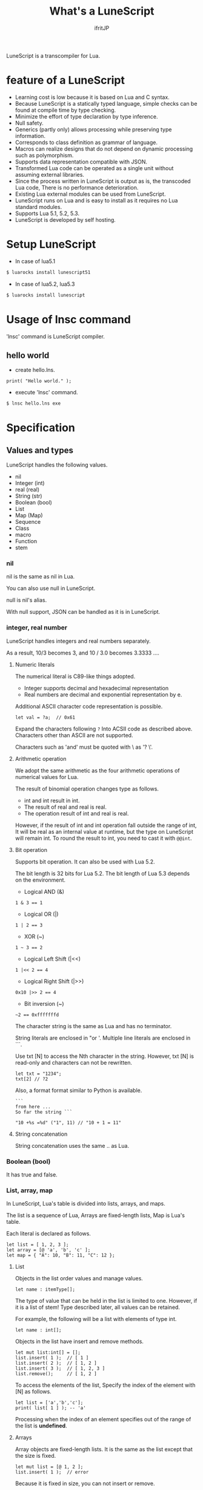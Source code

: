# -*- coding:utf-8 -*-
#+AUTHOR: ifritJP
#+STARTUP: nofold
#+OPTIONS: ^:{}

#+TITLE: What's a LuneScript

LuneScript is a transcompiler for Lua.

* feature of a LuneScript

- Learning cost is low because it is based on Lua and C syntax.
- Because LuneScript is a statically typed language, simple checks can be found at compile time by type checking.
- Minimize the effort of type declaration by type inference.
- Null safety.
- Generics (partly only) allows processing while preserving type information.
- Corresponds to class definition as grammar of language.
- Macros can realize designs that do not depend on dynamic processing such as polymorphism.
- Supports data representation compatible with JSON.
- Transformed Lua code can be operated as a single unit without assuming external libraries.
- Since the process written in LuneScript is output as is, the transcoded Lua code,
  There is no performance deterioration.
- Existing Lua external modules can be used from LuneScript.
- LuneScript runs on Lua and is easy to install as it requires no Lua standard modules.
- Supports Lua 5.1, 5.2, 5.3.
- LuneScript is developed by self hosting.

* Setup LuneScript

- In case of lua5.1
  
#+BEGIN_SRC sh
$ luarocks install lunescript51
#+END_SRC  

- In case of lua5.2, lua5.3
  
#+BEGIN_SRC sh
$ luarocks install lunescript
#+END_SRC  
  
* Usage of lnsc command

'lnsc' command is LuneScript compiler.

** hello world

- create hello.lns.
   
#+NAME: hello.lns
#+BEGIN_SRC lns
print( "Hello world." );
#+END_SRC

- execute 'lnsc' command.
  
#+BEGIN_SRC sh
$ lnsc hello.lns exe
#+END_SRC

  

* Specification

** Values and types

LuneScript handles the following values.

- nil
- Integer (int)
- real (real)
- String (str)
- Boolean (bool)
- List
- Map (Map)
- Sequence
- Class
- macro
- Function
- stem

*** nil

nil is the same as nil in Lua.

You can also use null in LuneScript.

null is nil's alias.

With null support, JSON can be handled as it is in LuneScript.

*** integer, real number

LuneScript handles integers and real numbers separately.

As a result, 10/3 becomes 3, and 10 / 3.0 becomes 3.3333 ....

**** Numeric literals

The numerical literal is C89-like things adopted.

- Integer supports decimal and hexadecimal representation
- Real numbers are decimal and exponential representation by e.

Additional ASCII character code representation is possible.

#+BEGIN_SRC lns
let val = ?a;  // 0x61
#+END_SRC

Expand the characters following ~?~ Into ACSII code as described above.
Characters other than ASCII are not supported.

Characters such as 'and' must be quoted with \ as '? \'.

**** Arithmetic operation

We adopt the same arithmetic as the four arithmetic operations of numerical values for Lua.

The result of binomial operation changes type as follows.

- int and int result in int.
- The result of real and real is real.
- The operation result of int and real is real.
  
However, if the result of int and int operation fall outside the range of int,
It will be real as an internal value at runtime, but the type on LuneScript will remain int.
To round the result to int, you need to cast it with ~@@int~.

**** Bit operation

Supports bit operation.
It can also be used with Lua 5.2.

The bit length is 32 bits for Lua 5.2.
The bit length of Lua 5.3 depends on the environment.

- Logical AND (&)

#+BEGIN_SRC lns
1 & 3 == 1
#+END_SRC

- Logical OR  (|)
  
#+BEGIN_SRC lns
1 | 2 == 3
#+END_SRC

- XOR (~)
  
#+BEGIN_SRC lns
1 ~ 3 == 2
#+END_SRC
  
- Logical Left Shift  (|<<)
  
#+BEGIN_SRC lns
1 |<< 2 == 4
#+END_SRC
  
- Logical Right Shift (|>>)

#+BEGIN_SRC lns
0x10 |>> 2 == 4
#+END_SRC

- Bit inversion (~)
  
#+BEGIN_SRC lns
~2 == 0xfffffffd  
#+END_SRC

The character string is the same as Lua and has no terminator.
   
String literals are enclosed in "or '.
Multiple line literals are enclosed in ```.

Use txt [N] to access the Nth character in the string.
However, txt [N] is read-only and characters can not be rewritten.

#+BEGIN_SRC lns
let txt = "1234";
txt[2] // ?2
#+END_SRC

Also, a format format similar to Python is available.

#+BEGIN_SRC lns
```
from here ...
So far the string ```

"10 +%s =%d" ("1", 11) // "10 + 1 = 11"
#+END_SRC

**** String concatenation

String concatenation uses the same .. as Lua.

*** Boolean (bool)

It has true and false.


*** List, array, map

In LuneScript, Lua's table is divided into lists, arrays, and maps.

The list is a sequence of Lua,
Arrays are fixed-length lists,
Map is Lua's table.

Each literal is declared as follows.

#+BEGIN_SRC lns
let list = [ 1, 2, 3 ];
let array = [@ 'a', 'b', 'c' ];
let map = { "A": 10, "B": 11, "C": 12 };
#+END_SRC

**** List

Objects in the list order values and manage values.

#+BEGIN_SRC lns
let name : itemType[];
#+END_SRC

The type of value that can be held in the list is limited to one.
However, if it is a list of stem! Type described later, all values can be retained.

For example, the following will be a list with elements of type int.

#+BEGIN_SRC lns
let name : int[];
#+END_SRC

Objects in the list have insert and remove methods.

#+BEGIN_SRC lns
let mut list:int[] = [];
list.insert( 1 );  // [ 1 ]
list.insert( 2 );  // [ 1, 2 ]
list.insert( 3 );  // [ 1, 2, 3 ]
list.remove();     // [ 1, 2 ]
#+END_SRC

To access the elements of the list,
Specify the index of the element with [N] as follows.

#+BEGIN_SRC lns
let list = ['a','b','c'];
print( list[ 1 ] ); -- 'a'
#+END_SRC

Processing when the index of an element specifies
out of the range of the list is *undefined*.

**** Arrays

Array objects are fixed-length lists.
It is the same as the list except that the size is fixed.

#+BEGIN_SRC lns
let mut list = [@ 1, 2 ];
list.insert( 1 );  // error
#+END_SRC

Because it is fixed in size, you can not insert or remove.

**** Map

Objects on the map manage key / value ties.

#+BEGIN_SRC lns
let name : Map<keyType,valType>;
#+END_SRC

Map type is declared with keyType and valType as described above.

For example, the following declaration is a map whose key is int type and value is str type.

#+BEGIN_SRC lns
let val : Map<int,str>;
#+END_SRC

To access the value, specify as follows:

#+BEGIN_SRC lns
let map = { "A": 10, "B": 11, "C": 12 };
print( map[ "A" ], map.B );
#+END_SRC

If the key is a character string,
You can access it as a member of the map object like map.B.

You can not set nil for the key and value of the map object.

**** List, type of map constructor

#+BEGIN_SRC lns
let list = [ 1, 2, 3 ];
let map = { "A": 10, "B": 11, "C": 12 };
#+END_SRC

Lists, maps can declare literals as described above.
The types of lists and maps generated at this time are determined by the values ​​to be configured.

If the keys or values ​​used in the map constructor are all of the same type,
The key of the map, the type of the value will be the type of that key, value.
If one is different, it becomes stem type.

Specifically, it is as follows.

#+BEGIN_SRC lns
let list1 = [ 1, 2, 3 ];			// int[]
let list1 = [ 'a', 'b', 'c' ];			// str[]
let list1 = [ 'a', 1, 'c' ];			// stem[]
let map1 = { "A": 10, "B": 11, "C": 12 };	// Map<str,int>
let map2 = { "A": 10, "B": 11, "C": 12 };	// Map<str,int>
let map3 = { "a": 'z', "b": 'y', "c": 'x' };	// Map<str,str>
let map4 = { "a": 1, "b": 'Z' };		// Map<str,stem>
#+END_SRC

*** stem

stem is a type that can hold all values ​​except nil.

LuneScript is a static typed language,
If a value different from the assumed type is given, a compile error will occur.

On the other hand, the stem type is a type that can handle all types except nil,
No compilation error will occur no matter what value other than nil is given.

stem! is a type that can handle all values ​​including nil.
There is no problem considering it as the Lua variable itself.

*** ! Type (nilable)

nilable is a type that can hold nil.
Conversely, if it is not nilable, nil can not be retained.
As a result, while dealing with non-nilable type,
You do not have to worry about runtime errors with nil.

** Type conversion

Values ​​of some types can convert types.

To convert, use the following format.

#+BEGIN_SRC lns
val@@type
#+END_SRC

This declares converting the value of val to type.

For example, the following converts val to int.

#+BEGIN_SRC lns
val@@int
#+END_SRC

*** Numeric type conversion

Numeric type values ​​can be converted to different types.
Rounding occurs in the conversion.

- int to real
  - Convert from integer to real number
- real to int
  - Convert real numbers to integers
  - Equivalent to calling math.floor().

*** Type conversion with stem type

Any type can be converted to stem type and interchangeable.

- Convert from arbitrary type to stem type
  - You can implicitly convert without specifying with ~@@stem~.
- Convert from stem type to arbitrary type
  - It is necessary to explicitly indicate with ~@@type~.
  - At this time, it does not judge what type of conversion source value was.
  - The behavior when the source value type and the destination type do not match *undefined*

** Comment

Comment adopts C ++ style.
Single line comment ~//~, multiple line comment ~/* */~ can be specified.

#+BEGIN_SRC lns
// Comment up to end of line
/* from here~
Comment so far */
#+END_SRC

** operator

In principle, the same operator as Lua is used.

Note that // (truncate division) of Lua 5.3 will be a one-line comment.

In LuneScript, integers / are automatically rounded down.

** Variable declaration

#+BEGIN_SRC lns
[ pub | global ] let name [: type] = evp;
#+END_SRC

Variable declaration is done with let.

Specify variable followed by let.
Type the variable with type: followed by the variable name.

However, if the type can be inferred from the value of the variable declaration initialization, the type specification can be omitted.

For example, the following declares an val variable of type int.

#+BEGIN_SRC lns
let val: int;
#+END_SRC

All variables are local.
However, by defining it as the top level scope,
It becomes global data within that module.

If pub is specified before the let of the variable defined in the top level scope,
It is a variable that can be referred to from an external module.

Also, declaring global instead of pub is a global variable in the VM.
However, it is registered on a global basis,
It is the timing to import a module containing this declaration.

The operation when the global symbol of the same name is defined is undefined.

It is not possible to declare variables of the same name within the same scope.

*** mutable control

Mutable control is indispensable for variables.
Be sure to refer to here.

https://qiita.com/dwarfJP/items/29540d0767d50cfce896

*** Variable declaration of nilable

It becomes nilable by appending! To the type to be declared.

For example, the following val is a nilable type of int,
Where int and nil can be set,
val2 is a variable that can not be set to nil.

Substituting nil for a non-nilable variable results in a compile error.

#+BEGIN_SRC lns
let val: int! = 1;
let val2: int = nil; // error
#+END_SRC

Although nilable may be nil,
Non-nilable types will not be nil.
In other words, while using non-nilable type,
You can guarantee that nil access errors will not occur at unintended timing.

A nilable type value can not be used as it is as it is.

In the following example, val of type int! Can not be used as an operation as an operation, resulting in a compile error.

#+BEGIN_SRC lns
let val: int! = 1;
let val2 =  val + 1; // error
#+END_SRC

To return to the original value from the nilable type, use one of the following syntax.

- unwrap
- unwrap!
- let!
- sync!
- if!
- if! let

** nilable related specification

This section describes nilable related specifications.

*** Acquiring map type value

When accessing an element of map type, the result is always nilable type.

For example, the following map.B is int!

#+BEGIN_SRC lns
let map = { "A": 10, "B": 11, "C": 12 };
let val = map.B; // int! 
#+END_SRC

*** unwrap

unwrap is an expression that converts the immediately following expression from nilable to non-nilable.


#+BEGIN_SRC lns
unwrap exp [ default insexp ]
#+END_SRC

The evaluation result of unwrap is the type which is not nilable of exp.

Exp must be passed an expression whose evaluation result is nilable.
Insexp will pass an alternative expression when exp is nil.
The type of insexp must be a non-nilable type of exp.
For example, if exp is int!, Insexp must be of type int.
If default is omitted and exp is nil, the program terminates with an error.

If exp is not nilable, a compile error will occur.

#+BEGIN_SRC lns
{
  let val: int! = nil;
  let val2 = unwrap val default 0;
  print( "%d", val ); // 0
}
{
  let val: int! = 1;
  let val2 = unwrap val default 0;
  print( "%d", val ); // 1
}
#+END_SRC

In the above example,
Since val is nil in the first unwrap, default evaluation result is returned,
In the second unwrap, val is 1, so 1 is returned.

*** unwrap!

unwrap! performs the above unwrap processing and assignment to a variable at the same time.
     
#+BEGIN_SRC lns
unwrap! symbol {, symbol }  = exp[, exp ] block [then thenblock];
#+END_SRC

If exp is not nil, assign the result of unwrap to symbol.

If any of exp is nil, execute block block.
Within this block you need to do one of the following:

- Set an appropriate value for symbol
Exit the scope defining - symbol.

If the above processing is not performed, the subsequent operation is undefined.

Also in the block block, with the symbol _exp% d,
You can access the unwrap result of exp.
% d is a number starting from 1, corresponding to the order of symbol.

Within this block block, the value of symbol is undefined.

then the block is executed if exp is not all nil.
You can access symbol from within this block.

#+BEGIN_SRC lns
fn test( arg:int! ) {
  let val = 0;

  unwrap! val = arg { print( 0 ); return; } then { val = val + 1; }
  print( val );
}
test( 1 );  // print( 2 );
test( 2 );  // print( 3 );
test( nil );  // print( 0 );
#+END_SRC

*** let!

let! performs variable declaration and unwrap at the same time.
    
#+BEGIN_SRC lns
let! symbol {, symbol } = exp[, exp ] block [ then thenblock ];
#+END_SRC

The treatment of block and thenblock is the same as unwrap !.
If proper processing is not done, the value of symbol is undefined.

Within the block block you can refer to the unwrap result of exp with the name '_' + symbol.

Within the then block block you can refer to the value with symbol.

#+BEGIN_SRC lns
fn test( arg:int! ) {
  let! val = func() { print( 0 ); return; } do { val = val + 1; }
  print( val );
}
test( 1 );  // print( 2 );
test( 2 );  // print( 3 );
test( nil );  // print( 0 );
#+END_SRC


**** sync!

sync! performs unwrap processing.

#+BEGIN_SRC lns
sync! symbol {, symbol } = exp[, exp ] block [then thenblock] do doblock;
#+END_SRC

The treatment of exp, symbol, and then block is almost the same as unwrap !.
The difference is that the scope of symbol is restricted to thenblock and doblock.

doblock is a block to be executed after processing block and thenblock.

sync! performs the following processing after completion of doblock block processing.

- If the scope using sync! has the same symbol as the symbol name declared in symbol,
It reflects the value of symbol at the end of the doblock block.

However, it is not reflected when doblock is exited by return etc etc.

* From the symbol declared with sync!
To the symbol of the same name in the upper scope, it must be a substitutable relationship. *

For example, the following executes sync! In the test () function.
This sync! Stores the result of func () in val,
You are changing val with doblock.
When doblock finishes, the value of val is reflected in the val of the outer scope.

#+BEGIN_SRC lns
fn test( arg:int!, arg2:int! ) {
  let mut val = 1;
  let val2 = 1;
  sync! val, val3 = arg, arg2 { print( 0 ); return; } do { val = arg + arg2; }
  print( val );
}
test( nil );  // print( 0 );
#+END_SRC

**** if!

if! is a conditional branch by unwrap processing.

#+BEGIN_SRC lns
if! exp block [ else elseblock ];
#+END_SRC

exp specifies a nilable expression.
If exp is not nil, execute block.
If exp is nil, execute elseblock.

In the processing in block you can access _exp, the result of unwrap of exp.

**** if! let

if! let is a conditional branch by unwrap processing.

#+BEGIN_SRC lns
if! let var[,var,...] = exp[,exp,...] block [ else elseblock ];
#+END_SRC

exp specifies a nilable expression.
If exp is not nil, execute block.
If exp is nil, execute elseblock.

Processing within block can access variables declared with var.
The variable of var contains the unwrap result of exp.


** General control statement

Supports the same control statements (if, while, for, repeat) as Lua.

Like Lua, there is no continue.

*** if

#+BEGIN_SRC lns
if exp {
}
elseif exp {
}
else {
}
#+END_SRC
    
if has the same syntax as Lua.
However, blocks are declared with {}. This block is mandatory.
You can not write only one sentence without declaring blocks like C.

*** switch

#+BEGIN_SRC lns
switch exp {
  case condexp [, condexp] {
  }
  case condexp {
  }
  default {
  }
}
#+END_SRC
    
switch searches for condexp matching the result of exp and executes the matching block.
If it does not match any condexp, execute default block.
Multiple condexp can be specified, separated by.
If more than one is specified, execute a block that matches one of them.

*** while, repeat

#+BEGIN_SRC lns
while exp {
}

repeat {
} exp;
#+END_SRC
    
while, repeat has the same syntax as Lua.
However, blocks are declared with {}. This block is mandatory.
You can not write only one sentence without declaring blocks like C.

*** for

#+BEGIN_SRC lns
for name = exp1, exp2, exp3 {
}
#+END_SRC

for is a type control that does not use an iterator.
Each type that uses an iterator shall be each.

Declare blocks as {}. This block is mandatory.
You can not write only one sentence without declaring blocks like C.

*** foreach

#+BEGIN_SRC lns
foreach val [, index ] in listObj {
}
foreach val [ , index ] in arrayObj {
}
foreach val [, key ] in mapObj {
}
#+END_SRC

foreach processes elements held by objects of List, Array, and Map.

Val holds the elements held by each object, and body is executed.
index is the index of the element, and key is the key associated with the element.
index, key can be omitted.

*** apply

#+BEGIN_SRC lns
apply val {,val2 } of exp {
}
#+END_SRC
    
apply is a type for using an iterator.
Declare blocks as {}. This block is mandatory.
You can not write only one sentence without declaring blocks like C.

val contains the values ​​enumerated by the iterator.
If the iterator enumerates multiple values, declare val2, val3 ... that store that value.

The specification of exp is the same as that of Lua's for.

*** goto

Do not support goto


** Function declaration

#+BEGIN_SRC lns
[ pub | global ] fn name( arglist ) : retTypeList {
}
#+END_SRC

Function declaration is performed with fn as described above, and function name is specified by name.
name is optional.
Declare the argument with arglist and declare it by omitting the let of variable declaration.
The return type is declared with retTypeList. Type declaration is the same as after variable declaration.
Functions can return multiple values. retTypeList declares a minute type of value to return.

When exposing a function to an external module, declare pub before fn.
The publicly available function, however, must be a function defined in the top level scope.
For example, functions defined in blocks such as if and while can not be published.

In the function defined in the top level scope,
If global is specified instead of pub, it becomes global within the VM.
However, it is the timing of importing the module containing this declaration, which is registered.

The behavior when a global symbol of the same name is defined is * undefined *.


With respect to function declaration, it has the following restrictions.
- Does not support function overloading
- Do not support operator overloading

#+BEGIN_SRC lns
fn plus( val1: int, val2: int ) : int {
  return val1 + val2;
}
fn plus1( val1: int, val2: int ) : int, int {
  return val1 + 1, val2 + 1;
}
#+END_SRC

*** Variable length argument

The variable length argument uses Lua's ....

Each value of ... is handled as stem! Type.

#+BEGIN_SRC lns
fn hoge( ... ) : stem! {
  let val: stem! = ...;
  return val;
}
#+END_SRC

For example, the above function returns the first argument given to the argument,
The type at this time is stem!

*** Function call

Function calls are made with function object ().

** Class declaration
   
Supports classes for object oriented programming.

Regarding classes, it has the following restrictions.
- Multiple inheritance is not supported.
- generics (template) is not supported.
- All are overridable methods.
  - Override can not be suppressed.
- The same name method with different arguments between inheritance can not be defined.
  - However, the constructor is an exception and the same name (__init).

Indicates the minimum sample of the class declaration.

#+BEGIN_SRC lns
class Hoge {
}
#+END_SRC

This sample declares a class named Hoge.
Because we do not have members and methods,
It will not be used realistically, but this is the smallest as a class declaration.

When publishing class to an external module, declare it with pub as follows.

#+BEGIN_SRC lns
pub class Hoge {
}
#+END_SRC

*** Members, methods

A class can have members (variables) and methods (functions).

For example, the following have members of val1, val2 and methods of func ().

#+BEGIN_SRC lns
class Hoge {
  let val1:int;
  let val2:int;
  pub fn func( val:int ): int {
     return val + self.val1 + self.val2;
  }
}
#+END_SRC

When accessing your own instance from the processing of a method,
Use self (for C ++ this).

In C ++, when accessing its own members and methods from method processing,
It is possible to directly access the method via the this pointer as follows, as it is.

#+BEGIN_SRC cpp
this->val = 1;
val = 1;
#+END_SRC

On the other hand, in LuneScript you must use self.

**** Access control

In LuneScript, you can control access of members and methods.

For access control, specify 'pub', 'pro', 'pri'.

The meaning of each is as follows. (Same as C ++)

- pub
  - Accessible from anywhere
- pro
  - Accessible from subclass
- pri
  - Accessible only from within this class
    
If access control is not specified, the default pri is used.

In the following example, val1 is pri, val2 is pro, and func is pub.

#+BEGIN_SRC lns
class Hoge {
  pri let val1:int;
  pro let val2:int;
  pub fn func( val:int ): int {
     return val + self.val1 + self.val2;
  }
}
#+END_SRC

*** Instance generation

Use new to instantiate the class.

Next, we create an instance of Hoge class.

#+BEGIN_SRC lns
class Hoge {
}
let hoge = new Hoge();
#+END_SRC

After the new operator, specify the class.
If a class has members,
The value of the member to be set as follows is specified by () of the class after new.

#+BEGIN_SRC lns
class Hoge {
  let val1:int;
  let val2:int;
}
let hoge = new Hoge(1,2);
#+END_SRC

*** Constructor

A class can have a constructor.
The constructor initializes all members of the class.

For example, in the following cases, val1 and val2 are initialized in the constructor.

#+BEGIN_SRC lns
class Hoge {
  let val1:int;
  let val2:int;
  pub fn __init() {
    self.val1 = 0;
    self.val2 = 0;
  }
}
let hoge = new Hoge();
#+END_SRC

At this time, do not specify a value for the argument specified after the class name following new.
The argument of new is an argument of that class,
Since the constructor of the class of this example does not have arguments, value is not specified for new.

If you do not create a constructor on your own,
A constructor that automatically has all members as arguments is generated.
The argument of the constructor generated at this time is the order of declaration of the member.

When creating a constructor on its own, there are the following restrictions.

- All members must be initialized.
- Do not declare members after constructor declaration.
- Do not use return.
  
To call the constructor of the superclass, use super ().
super () needs to be called at the beginning of the constructor.

If you inherit a class, you must create the constructor yourself.

*** static

By adding static when declaring members and methods,
You can create static members and methods.

The following is a sample of a class with the static member val, method func ().

#+BEGIN_SRC lns
class Hoge {
  static let val:int;
  __init {
    Hoge.val = 1;
  }
  pub static fn func():int {
     return 2;
  }
}
print( Hoge.val, Hoge.func() ); // 1, 2
#+END_SRC

Static members and methods can be used without creating instances.

**** __init block

It is a block that initializes static members.

A class with a static member must declare an __init block.

The __init block has the following restrictions.

- All static members must be initialized.
- Do not declare static members after the __init block.

*** Accessor

You can simultaneously declare accessors when declaring members.

This accessor declares getter and setter in this order,
Specify the access authority (pub / pro / pri) in the declaration part.

For example,
Pub's getter and pri's setter are created for member val.

#+BEGIN_SRC lns
  let pri val : int { pub, pri };
#+END_SRC

The getter and setter created are methods of get_val (), set_val ().
If a method with the same name exists, this declaration is ignored.

If accessor declaration {} is omitted, no accessor is created.
If only getter is specified and setter is omitted, only getter is created.

**** getter access

When accessing member getters,
You can access not only .get_member () but also. $ member.

If the member member itself is a pub instead of an accessor
Can be accessed with $ member.

#+BEGIN_SRC lns
class Test {
  pri val: int { pub };
}
Test test = new Test( 10 );
print( test.$val );  -- 10
#+END_SRC

*** advertise

LuneScript,
You can transparently use member methods as your own methods.

It is explained in the following example.

#+BEGIN_SRC lns
class Hoge {
   pub fn func() {
      print( "Hoge.func()" );
   }
}
class Foo {
   pri let hoge:Hoge;
   pub fn __init() {
      self.hoge = new Hoge();
   }
   advertise hoge;
}
let foo = new Foo();
foo.func(); // Hoge.func()
#+END_SRC

In the above example, the class Foo has the member Hoge class hoge.
And class Foo has advertise member hoge.
As a result, the class Foo has the method func () of the Hoge class,
When foo.func () is executed, Foo.hoge.func () is executed internally.

If advertise has a method with the same name in the class being advertized,
We prioritize those methods.

For example, in the following example, class Hoge has methods func1 () and func2 ()
Class Foo has method func1 ().
In this case, method func1 () of class Foo takes precedence.

#+BEGIN_SRC lns
class Hoge {
   pub fn func1() {
      print( "Hoge.func1()" );
   }
   pub fn func2() {
      print( "Hoge.func2()" );
   }
}
class Foo {
   pri let hoge:Hoge;
   pub fn __init() {
      self.hoge = new Hoge();
   }
   pub fn func1() {
      print( "Foo.func1()" );
   }
   advertise hoge;
}
let foo = new Foo();
foo.func1(); // Foo.func()
foo.func2(); // Hoge.func()
#+END_SRC



*** inheritance

LuneScript supports class inheritance.
However, multiple inheritance is not supported.

Instead, it supports interfaces.

Declare inheritance with extend as follows.

#+BEGIN_SRC lns
class Super {
}
class Sub extend Super {
  pub fn __init() {
     super();
  }
}
#+END_SRC

In this example, the Sub class inherits the Super class.

*** override

All methods can be overridden.

When overriding a method, you must declare override as follows.

#+BEGIN_SRC lns
class Super {
  pub fn func() {
  }
}
class Sub extend Super {
  pub fn __init() {
     super();
  }
  pub override fn func() {
  }
}
#+END_SRC

*** Interface

An interface is a class that can declare only the type of a method.

It is impossible to have members and define the processing of methods.

The following example implements interface IF in class Test.

#+BEGIN_SRC lns
interface IF {
  pub fn func();
}
class Test extend (IF) {
  pub fn func() {
     print( "Test.func" );
  }
}
fn sub( obj:IF ) {
  obj.func();
}
sub( new Test() );
#+END_SRC

*** Method invocation

Method calls are done as follows.

#+BEGIN_SRC cpp
Hoge hoge;
Hoge.sub();
hoge.func();
#+END_SRC

Hoge.sub () is a class method,
hoge.func () is an instance method.

Class method is *classSymbol.Method()*,
The method is called with *instance.Method()*.

Instead of using ':' and '.' Like Lua, both use '.'.

*** prototype declaration

LuneScript analyzes in order from the top of the script.

The symbols referenced in the script must be predefined.
For example, to declare a variable of class TEST type, it is necessary to define the class TEST in advance.

Also, to define alternate classes to reference,
It is necessary to prototype either one.

The following is an example when Class A and Class B refer to each.

#+BEGIN_SRC lns
class Super {
}
pub proto class ClassB extend Super;
class ClassA {
  let val: ClassB;
}
pub class ClassB extend Super{
  let val: ClassA;
}
#+END_SRC

Proto is declared as above.

In prototype declaration and actual definition,
You must declare the same things like pub and extend.

** macro

LuneScript adopts a simple macro.

It is not an original macro such as Lisp, it is a simple function to the last.

The macro is defined as follows.

#+BEGIN_SRC lns
macro _name ( decl-arg-list ) {
  { macro-statement }
  expand-statement
}
#+END_SRC

Macro definition begins with reserved word macro.
Then specify the macro name _name. The macro name must begin with _.

decl-arg-list declares arguments to be used in macros.
The argument of the macro must be a primitive.

The macro - statement describes the process of setting the variable to be used in the expand - statement.
The contents written in expand-statement are expanded by macro.

The following is an example of a simple macro.

#+BEGIN_SRC lns
macro _hello( word: str ) {
  print( "hello" .. str ); 
}
_hello( "world" ); // print( "hello" .. "world" );
#+END_SRC

In this example there is no macro-statement, there is only expand-statement,
The print of expand - statement is expanded.


Within a macro, you can write the process just like any other function.
However, only part of the standard function can be used within the macro-statement.

Macros can not be used to name constants like C.
Use enum if you want to use it like that.

*** Additional syntax available with macro-statement

Within a macro-statement, you can use the following special syntax additionally.

- ,,,,
- ,,,
- ,,
- ~`{}~

',,,,' are operators that convert the immediately following *symbol* to the *character string*.
',,,' is an operator that converts a character string obtained by evaluating immediately following *expression* into a symbol.

~`{}~ can write a statement written in ~`{}~ as it is.
Statements written in ~`{}~ in macro, it can be expanded by macro-expand.
Within ~`{}~ you write variable reference or function execution,
It is not evaluated in the macro-statement.
It is evaluated when expanded by macro-expand.

',,' is an operator that evaluates immediately following *expression*.
',,' ',,,' ',,,,' are used within ~`{}~ of macro-statement,
Expressions can be evaluated.

With macro-expand, use ',,' to expand the immediately following variable.
In macro-expand, variables are expanded, not evaluation of expressions.


For example, in the next macro,

#+BEGIN_SRC lns
macro _test2( val:int, funcxx:sym ) {
    {
        fn func(val2:int):str {
            return "mfunc%d" (val2);
        }
        let message = "hello %d %s" ( val, ,,,,funcxx );
        let stat = `{ print( "macro stat" ); };
        let stat2 = `{
            for index = 1, 10 {
                print( "hoge %d" ( index ) );
            }
        };
        let mut stat3:stat[] = [];
        for index = 1, 4 {
            stat3.insert( `{ print( "foo %d" ( ,,index ) ); } );
        }
        let stat4 = ,,,func( 1 );
    }
    print( ,,message );
    ,,funcxx( "macro test2" );
    ,,stat;
    ,,stat2;
    ,,stat3;
    ,,stat4( 10 );
}
fn mfunc1( val: int ) {
    print( "mfunc1", val );
}

_test2( 1, print );
#+END_SRC

It is expanded as follows by macro expansion.

#+BEGIN_SRC lns
print( "hello 1 print" );			// print( ,,message );
print( "macro test2" );				// ,,funcxx( "macro test2" );
print( "macro stat" );				// ,,stat
for index = 1, 10 {				// ,,stat2
  print( "hoge %d" ( index ) );
}
print( "foo %d" ( 1 ) );			// ,,stat3
print( "foo %d" ( 2 ) );
print( "foo %d" ( 3 ) );
print( "foo %d" ( 4 ) );
mfunc1( 10 );					// ,,stat4( 10 );
#+END_SRC

The points to pay attention to here are the following points.

- print is passed by macro call of _test 2 (1, print)
  This does not pass function objects held by print,
  I pass the print symbol itself.
- stat 2 expands the for statement itself,
  stat3 expands the statement list created by the for statement.
  

As mentioned above, the following types can be used in macros in addition to the usual types.

- sym type to store symbols
- Stat type to store the statement

A macro can be called anywhere as long as it defines a statement.
It is also possible to define classes and functions in macros.

*** Significance of macro

There are some restrictions on macros compared to normal functions.
Also, the processing that can be performed with macros can be realized by combining functions and the like.

So what is the significance of using macros?

It is "to decide the motion statically by using a macro".

When the same processing is realized by a function, it becomes dynamic processing.
On the other hand, if it is realized by a macro, it becomes static processing.

What's pleased about this?

It is the same as the static typed language is better than the dynamically typed language.

Statically analyze information by statically processing it.

For example, most of object-oriented function overrides,
It can be solved statically by using macros.
By making static function calls rather than dynamic function overrides,
It becomes easy to follow the source code.

It is not good to use macros extensively,
It is not ideal to make dynamic processing such as function override easily.

Dynamic processing and macros need to be translated appropriately.



** module

LuneScript is one file and one module.
Each module has a different namespace.

For example lune / base / Parser.lns,
It becomes the namespace of lune.base.Parser.

Functions and classes declared pub in the script file are
Accessible from external module.

*** import

When declaring import when using external module.

import must be declared at the top level scope of the script.

#+BEGIN_SRC lns
import hoge.foo.module1;
#+END_SRC

In the above, search hoge / foo / module1.lns from the search path and make it available.

To access the class and function of module1
Access it like module1.class, module1.func.

Imported symbols (in the above case, module 1) can not be treated as variables.

Modules can not be cross-referenced.

For example, when there is Module A, Module B,
Import Module B from Module A,
Module A can not be imported from Module B.


*** require

Declare when using Lua's external module.

#+BEGIN_SRC lns
let mod: stem! = require( 'module' );
#+END_SRC

The result of require is stem! type.

Modules can not be cross-referenced.


** _ lune.lua module

As mentioned above, files that were trans-compiled into Lua with LuneScript,
It can be executed as it is with the Lua command.
At this time, no external module is required.

This means that within the transcoded Lua code,
Indicates that all code necessary for processing is included.

For example, if you transcompile the following processing code,

#+BEGIN_SRC lns
fn func( val:int! ):int {
   return 1 + unwrap val default 0;
}
#+END_SRC

Lua code will be very long as follows.

#+BEGIN_SRC lua -n
--mini.lns
local _moduleObj = {}
local __mod__ = 'mini'
if not _ENV._lune then
   _lune = {}
end
function _lune.unwrap( val )
   if val == nil then
      __luneScript:error( 'unwrap val is nil' )
   end
   return val
end 
function _lune.unwrapDefault( val, defval )
   if val == nil then
      return defval
   end
   return val
end

local function func( val )
   return 1 + _lune.unwrapDefault( val, 0)
end

return _moduleObj
#+END_SRC

The 4th to 18th lines are required for unwrap.
This code is output to all Lua files.

Since this code itself is common processing,
By specifying the * -r * option when transcoding,
It is possible to summarize common processing by requiring as separate module.

Specifically, specify the -r option as follows.

#+BEGIN_SRC txt
$ lua lune/base/base.lua -r src.lns save
#+END_SRC


When this -r option is specified, the above code is converted as follows,
It clears considerably.

#+BEGIN_SRC lua
--mini.lns
local _moduleObj = {}
local __mod__ = 'mini'
_lune = require( "lune.base._lune" )
local function func( val )
   return 1 + _lune.unwrapDefault( val, 0)
end

return _moduleObj
#+END_SRC

Since require ("lune.base._lune") is inserted,
It is necessary to set this module so that it can be loaded.
It is not necessary to be conscious of it in the environment where the trans compiler operates,
Care should be taken when executing the converted Lua source somewhere in another environment.



* emacs correspondence

We have prepared a major mode lns - mode.el of emacs for LuneScript editing.

https://github.com/ifritJP/LuneScript

Please use emacs user.

* Self hosting

LuneScript transcompiler is developed with LuneScript except for a few parts.

Specifically, within the LuneScript source code size of about 385 KB,
99.99% is developed with LuneScript. The remaining 0.01% is Lua.

Developing with self hosting has the following advantages.

- Can be used in a script of a certain scale.
- Minimize the script creation for testing only.
- Because you will be beat down that language, you can realize the strengths and weaknesses of that language.
- Disadvantages can be found at an early stage, so you can consider improvement measures immediately.

If there are people thinking about designing and developing languages ​​by themselves,
I would like to develop with self-hosting.
